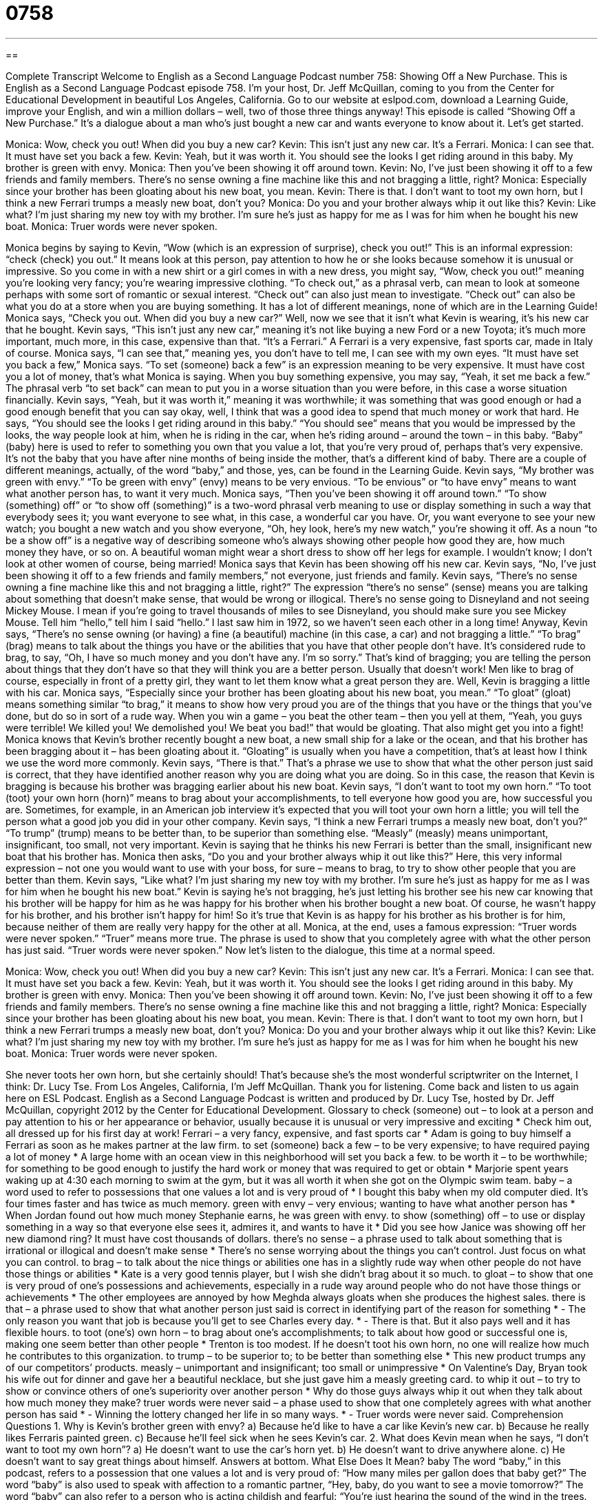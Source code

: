 = 0758
:toc: left
:toclevels: 3
:sectnums:
:stylesheet: ../../../myAdocCss.css

'''

== 

Complete Transcript
Welcome to English as a Second Language Podcast number 758: Showing Off a New Purchase.
This is English as a Second Language Podcast episode 758. I’m your host, Dr. Jeff McQuillan, coming to you from the Center for Educational Development in beautiful Los Angeles, California.
Go to our website at eslpod.com, download a Learning Guide, improve your English, and win a million dollars – well, two of those three things anyway!
This episode is called “Showing Off a New Purchase.” It’s a dialogue about a man who’s just bought a new car and wants everyone to know about it. Let’s get started.
[start of dialogue]
Monica: Wow, check you out! When did you buy a new car?
Kevin: This isn’t just any new car. It’s a Ferrari.
Monica: I can see that. It must have set you back a few.
Kevin: Yeah, but it was worth it. You should see the looks I get riding around in this baby. My brother is green with envy.
Monica: Then you’ve been showing it off around town.
Kevin: No, I’ve just been showing it off to a few friends and family members. There’s no sense owning a fine machine like this and not bragging a little, right?
Monica: Especially since your brother has been gloating about his new boat, you mean.
Kevin: There is that. I don’t want to toot my own horn, but I think a new Ferrari trumps a measly new boat, don’t you?
Monica: Do you and your brother always whip it out like this?
Kevin: Like what? I’m just sharing my new toy with my brother. I’m sure he’s just as happy for me as I was for him when he bought his new boat.
Monica: Truer words were never spoken.
[end of dialogue]
Monica begins by saying to Kevin, “Wow (which is an expression of surprise), check you out!” This is an informal expression: “check (check) you out.” It means look at this person, pay attention to how he or she looks because somehow it is unusual or impressive. So you come in with a new shirt or a girl comes in with a new dress, you might say, “Wow, check you out!” meaning you’re looking very fancy; you’re wearing impressive clothing. “To check out,” as a phrasal verb, can mean to look at someone perhaps with some sort of romantic or sexual interest. “Check out” can also just mean to investigate. “Check out” can also be what you do at a store when you are buying something. It has a lot of different meanings, none of which are in the Learning Guide!
Monica says, “Check you out. When did you buy a new car?” Well, now we see that it isn’t what Kevin is wearing, it’s his new car that he bought. Kevin says, “This isn’t just any new car,” meaning it’s not like buying a new Ford or a new Toyota; it’s much more important, much more, in this case, expensive than that. “It’s a Ferrari.” A Ferrari is a very expensive, fast sports car, made in Italy of course.
Monica says, “I can see that,” meaning yes, you don’t have to tell me, I can see with my own eyes. “It must have set you back a few,” Monica says. “To set (someone) back a few” is an expression meaning to be very expensive. It must have cost you a lot of money, that’s what Monica is saying. When you buy something expensive, you may say, “Yeah, it set me back a few.” The phrasal verb “to set back” can mean to put you in a worse situation than you were before, in this case a worse situation financially.
Kevin says, “Yeah, but it was worth it,” meaning it was worthwhile; it was something that was good enough or had a good enough benefit that you can say okay, well, I think that was a good idea to spend that much money or work that hard. He says, “You should see the looks I get riding around in this baby.” “You should see” means that you would be impressed by the looks, the way people look at him, when he is riding in the car, when he’s riding around – around the town – in this baby. “Baby” (baby) here is used to refer to something you own that you value a lot, that you’re very proud of, perhaps that’s very expensive. It’s not the baby that you have after nine months of being inside the mother, that’s a different kind of baby. There are a couple of different meanings, actually, of the word “baby,” and those, yes, can be found in the Learning Guide.
Kevin says, “My brother was green with envy.” “To be green with envy” (envy) means to be very envious. “To be envious” or “to have envy” means to want what another person has, to want it very much. Monica says, “Then you’ve been showing it off around town.” “To show (something) off” or “to show off (something)” is a two-word phrasal verb meaning to use or display something in such a way that everybody sees it; you want everyone to see what, in this case, a wonderful car you have. Or, you want everyone to see your new watch; you bought a new watch and you show everyone, “Oh, hey look, here’s my new watch,” you’re showing it off. As a noun “to be a show off” is a negative way of describing someone who’s always showing other people how good they are, how much money they have, or so on. A beautiful woman might wear a short dress to show off her legs for example. I wouldn’t know; I don’t look at other women of course, being married!
Monica says that Kevin has been showing off his new car. Kevin says, “No, I’ve just been showing it off to a few friends and family members,” not everyone, just friends and family. Kevin says, “There’s no sense owning a fine machine like this and not bragging a little, right?” The expression “there’s no sense” (sense) means you are talking about something that doesn’t make sense, that would be wrong or illogical. There’s no sense going to Disneyland and not seeing Mickey Mouse. I mean if you’re going to travel thousands of miles to see Disneyland, you should make sure you see Mickey Mouse. Tell him “hello,” tell him I said “hello.” I last saw him in 1972, so we haven’t seen each other in a long time!
Anyway, Kevin says, “There’s no sense owning (or having) a fine (a beautiful) machine (in this case, a car) and not bragging a little.” “To brag” (brag) means to talk about the things you have or the abilities that you have that other people don’t have. It’s considered rude to brag, to say, “Oh, I have so much money and you don’t have any. I’m so sorry.” That’s kind of bragging; you are telling the person about things that they don’t have so that they will think you are a better person. Usually that doesn’t work! Men like to brag of course, especially in front of a pretty girl, they want to let them know what a great person they are.
Well, Kevin is bragging a little with his car. Monica says, “Especially since your brother has been gloating about his new boat, you mean.” “To gloat” (gloat) means something similar “to brag,” it means to show how very proud you are of the things that you have or the things that you’ve done, but do so in sort of a rude way. When you win a game – you beat the other team – then you yell at them, “Yeah, you guys were terrible! We killed you! We demolished you! We beat you bad!” that would be gloating. That also might get you into a fight! Monica knows that Kevin’s brother recently bought a new boat, a new small ship for a lake or the ocean, and that his brother has been bragging about it – has been gloating about it. “Gloating” is usually when you have a competition, that’s at least how I think we use the word more commonly.
Kevin says, “There is that.” That’s a phrase we use to show that what the other person just said is correct, that they have identified another reason why you are doing what you are doing. So in this case, the reason that Kevin is bragging is because his brother was bragging earlier about his new boat. Kevin says, “I don’t want to toot my own horn.” “To toot (toot) your own horn (horn)” means to brag about your accomplishments, to tell everyone how good you are, how successful you are. Sometimes, for example, in an American job interview it’s expected that you will toot your own horn a little; you will tell the person what a good job you did in your other company. Kevin says, “I think a new Ferrari trumps a measly new boat, don’t you?” “To trump” (trump) means to be better than, to be superior than something else. “Measly” (measly) means unimportant, insignificant, too small, not very important. Kevin is saying that he thinks his new Ferrari is better than the small, insignificant new boat that his brother has.
Monica then asks, “Do you and your brother always whip it out like this?” Here, this very informal expression – not one you would want to use with your boss, for sure – means to brag, to try to show other people that you are better than them. Kevin says, “Like what? I’m just sharing my new toy with my brother. I’m sure he’s just as happy for me as I was for him when he bought his new boat.” Kevin is saying he’s not bragging, he’s just letting his brother see his new car knowing that his brother will be happy for him as he was happy for his brother when his brother bought a new boat. Of course, he wasn’t happy for his brother, and his brother isn’t happy for him! So it’s true that Kevin is as happy for his brother as his brother is for him, because neither of them are really very happy for the other at all.
Monica, at the end, uses a famous expression: “Truer words were never spoken.” “Truer” means more true. The phrase is used to show that you completely agree with what the other person has just said. “Truer words were never spoken.”
Now let’s listen to the dialogue, this time at a normal speed.
[start of dialogue]
Monica: Wow, check you out! When did you buy a new car?
Kevin: This isn’t just any new car. It’s a Ferrari.
Monica: I can see that. It must have set you back a few.
Kevin: Yeah, but it was worth it. You should see the looks I get riding around in this baby. My brother is green with envy.
Monica: Then you’ve been showing it off around town.
Kevin: No, I’ve just been showing it off to a few friends and family members. There’s no sense owning a fine machine like this and not bragging a little, right?
Monica: Especially since your brother has been gloating about his new boat, you mean.
Kevin: There is that. I don’t want to toot my own horn, but I think a new Ferrari trumps a measly new boat, don’t you?
Monica: Do you and your brother always whip it out like this?
Kevin: Like what? I’m just sharing my new toy with my brother. I’m sure he’s just as happy for me as I was for him when he bought his new boat.
Monica: Truer words were never spoken.
[end of dialogue]
She never toots her own horn, but she certainly should! That’s because she’s the most wonderful scriptwriter on the Internet, I think: Dr. Lucy Tse.
From Los Angeles, California, I’m Jeff McQuillan. Thank you for listening. Come back and listen to us again here on ESL Podcast.
English as a Second Language Podcast is written and produced by Dr. Lucy Tse, hosted by Dr. Jeff McQuillan, copyright 2012 by the Center for Educational Development.
Glossary
to check (someone) out – to look at a person and pay attention to his or her appearance or behavior, usually because it is unusual or very impressive and exciting
* Check him out, all dressed up for his first day at work!
Ferrari – a very fancy, expensive, and fast sports car
* Adam is going to buy himself a Ferrari as soon as he makes partner at the law firm.
to set (someone) back a few – to be very expensive; to have required paying a lot of money
* A large home with an ocean view in this neighborhood will set you back a few.
to be worth it – to be worthwhile; for something to be good enough to justify the hard work or money that was required to get or obtain
* Marjorie spent years waking up at 4:30 each morning to swim at the gym, but it was all worth it when she got on the Olympic swim team.
baby – a word used to refer to possessions that one values a lot and is very proud of
* I bought this baby when my old computer died. It’s four times faster and has twice as much memory.
green with envy – very envious; wanting to have what another person has
* When Jordan found out how much money Stephanie earns, he was green with envy.
to show (something) off – to use or display something in a way so that everyone else sees it, admires it, and wants to have it
* Did you see how Janice was showing off her new diamond ring? It must have cost thousands of dollars.
there’s no sense – a phrase used to talk about something that is irrational or illogical and doesn’t make sense
* There’s no sense worrying about the things you can’t control. Just focus on what you can control.
to brag – to talk about the nice things or abilities one has in a slightly rude way when other people do not have those things or abilities
* Kate is a very good tennis player, but I wish she didn’t brag about it so much.
to gloat – to show that one is very proud of one’s possessions and achievements, especially in a rude way around people who do not have those things or achievements
* The other employees are annoyed by how Meghda always gloats when she produces the highest sales.
there is that – a phrase used to show that what another person just said is correct in identifying part of the reason for something
* - The only reason you want that job is because you’ll get to see Charles every day.
* - There is that. But it also pays well and it has flexible hours.
to toot (one’s) own horn – to brag about one’s accomplishments; to talk about how good or successful one is, making one seem better than other people
* Trenton is too modest. If he doesn’t toot his own horn, no one will realize how much he contributes to this organization.
to trump – to be superior to; to be better than something else
* This new product trumps any of our competitors’ products.
measly – unimportant and insignificant; too small or unimpressive
* On Valentine’s Day, Bryan took his wife out for dinner and gave her a beautiful necklace, but she just gave him a measly greeting card.
to whip it out – to try to show or convince others of one’s superiority over another person
* Why do those guys always whip it out when they talk about how much money they make?
truer words were never said – a phase used to show that one completely agrees with what another person has said
* - Winning the lottery changed her life in so many ways.
* - Truer words were never said.
Comprehension Questions
1. Why is Kevin’s brother green with envy?
a) Because he’d like to have a car like Kevin’s new car.
b) Because he really likes Ferraris painted green.
c) Because he’ll feel sick when he sees Kevin’s car.
2. What does Kevin mean when he says, “I don’t want to toot my own horn”?
a) He doesn’t want to use the car’s horn yet.
b) He doesn’t want to drive anywhere alone.
c) He doesn’t want to say great things about himself.
Answers at bottom.
What Else Does It Mean?
baby
The word “baby,” in this podcast, refers to a possession that one values a lot and is very proud of: “How many miles per gallon does that baby get?” The word “baby” is also used to speak with affection to a romantic partner, “Hey, baby, do you want to see a movie tomorrow?” The word “baby” can also refer to a person who is acting childish and fearful: “You’re just hearing the sound of the wind in the trees. There’s nothing to be afraid of, so stop being such a baby!” Finally, when talking about food, “baby” describes a fruit or vegetable that is eaten when it is still very small and not fully grown: “Ida thinks baby carrots are sweeter than fully grown carrots.”
to whip it out
In this podcast, the phrase “to whip it out” means to try to show or convince others of one’s superiority over another person: “Kevin is a computer expert and always whips it out whenever the topic of computers comes up in conversation.” The phrase “to whip out” means to remove something quickly or to take something out of something else: “Gracie whipped out a diaper from her bag and changed her son.” Or: “Marcus whipped out his cell phone to call his friend.” Finally, the phrase “to whip (something) up” means to make something very quickly, without having planned it ahead of time: “Zeke was too tired to cook a nice meal, so he whipped up some eggs for dinner.”
Culture Note
Luxury Taxes and Sin Taxes
A “luxury tax” is a “tax” (a way for a government to receive money) on “luxury goods” (products that are very expensive and nice, but “nonessential” (not necessary; optional)) such as sports cars, private airplanes, jewelry, imported foods, or large “real estate” (the buying and selling of homes and land) purchases. Most people do not buy luxury goods, so they are not affected by luxury taxes. But luxury taxes can have a big impact on “wealthy” (rich) individuals with a lot of “disposable income” (money that can be spent after one has paid for food, housing, transportation, and more).
Luxury taxes are not used very often in the United States. When they are used, they are usually “established” (created) and applied at the state level. There was a national luxury tax on cars that cost more than $40,000 but the tax “expired” (became inactive) in 2002. But most luxury taxes in the United States have been “levied” (applied) during “wartime” (periods when the nation is fighting wars). Wartime luxury taxes are designed to increase government “revenues” (money coming in) to cover the costs of the war and to “divert” (change the direction of) resources from the production of luxury goods to the production of war goods.
Luxury taxes shouldn’t be confused with “sin taxes,” which are taxes levied to change people’s behavior. A sin tax might be levied on sales of cigarettes, alcohol, or foods with a lot of fat or sugar. In recent years, many states have considered levying sin taxes to “confront” (deal with) the population’s “obesity” (very overweight) problems by discouraging people from eating “bad” (unhealthy) food.
Comprehension Answers
1 - a
2 - c